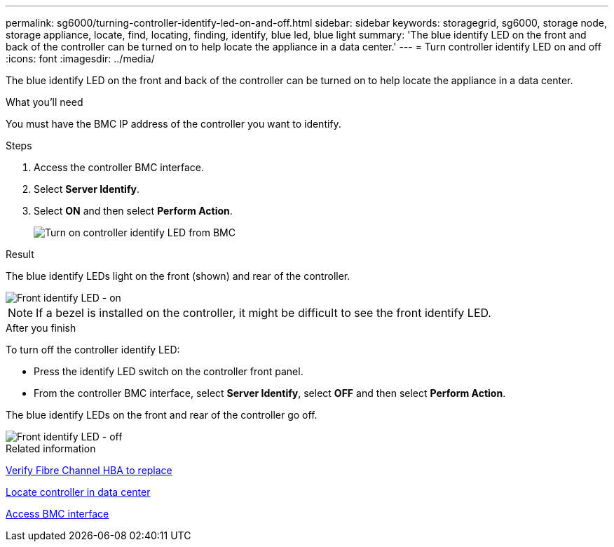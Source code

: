 ---
permalink: sg6000/turning-controller-identify-led-on-and-off.html
sidebar: sidebar
keywords: storagegrid, sg6000, storage node, storage appliance, locate, find, locating, finding, identify, blue led, blue light 
summary: 'The blue identify LED on the front and back of the controller can be turned on to help locate the appliance in a data center.'
---
= Turn controller identify LED on and off
:icons: font
:imagesdir: ../media/

[.lead]
The blue identify LED on the front and back of the controller can be turned on to help locate the appliance in a data center.

.What you'll need

You must have the BMC IP address of the controller you want to identify.

.Steps

. Access the controller BMC interface.
. Select *Server Identify*.
. Select *ON* and then select *Perform Action*.
+
image::../media/sg6060_service_identify_turn_on.jpg[Turn on controller identify LED from BMC]

.Result

The blue identify LEDs light on the front (shown) and rear of the controller.

image::../media/sg6060_front_panel_service_led_on.jpg[Front identify LED - on]

NOTE: If a bezel is installed on the controller, it might be difficult to see the front identify LED.

.After you finish

To turn off the controller identify LED:

* Press the identify LED switch on the controller front panel.
* From the controller BMC interface, select *Server Identify*, select *OFF* and then select *Perform Action*.

The blue identify LEDs on the front and rear of the controller go off.

image::../media/sg6060_front_panel_service_led_off.jpg[Front identify LED - off]

.Related information

xref:verifying-fibre-channel-hba-to-replace.adoc[Verify Fibre Channel HBA to replace]

xref:locating-controller-in-data-center.adoc[Locate controller in data center]

xref:../installconfig/accessing-bmc-interface.adoc[Access BMC interface]
